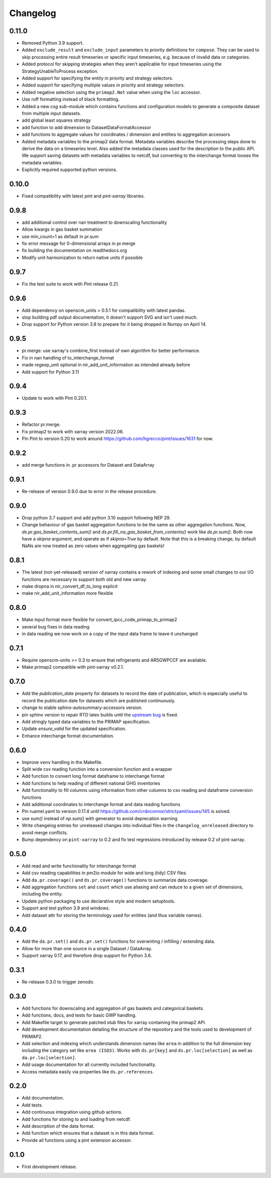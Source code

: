 =========
Changelog
=========

0.11.0
------
* Removed Python 3.9 support.
* Added ``exclude_result`` and ``exclude_input`` parameters to priority definitions for
  ``compose``. They can be used to skip processing entire result timeseries or specific
  input timeseries, e.g. because of invalid data or categories.
* Added protocol for skipping strategies when they aren't applicable for
  input timeseries using the StrategyUnableToProcess exception.
* Added support for specifying the entity in priority and strategy selectors.
* Added support for specifying multiple values in priority and strategy selectors.
* Added negative selection using the ``primap2.Not`` value when using the ``loc``
  accessor.
* Use ruff formatting instead of black formatting.
* Added a new `csg` sub-module which contains functions and configuration models to
  generate a composite dataset from multiple input datasets.
* add global least squares strategy
* add function to add dimension to DatasetDataFormatAccessor
* add functions to aggregate values for coordinates / dimension and entities
  to aggregation accessors
* Added metadata variables to the primap2 data format. Metadata variables describe
  the processing steps done to derive the data on a timeseries level. Also added the
  metadata classes used for the description to the public API. We support saving
  datasets with metadata variables to netcdf, but converting to the interchange format
  looses the metadata variables.
* Explicitly required supported python versions.

0.10.0
------
* Fixed compatibility with latest `pint` and `pint-xarray` libraries.

0.9.8
-----
* add additional control over nan treatment to downscaling functionality
* Allow kwargs in gas basket summation
* use min_count=1 as default in pr.sum
* fix error message for 0-dimensional arrays in pr.merge
* fix building the documentation on readthedocs.org
* Modify unit harmonization to return native units if possible

0.9.7
-----
* Fix the test suite to work with Pint release 0.21.

0.9.6
-----
* Add dependency on openscm_units > 0.5.1 for compatibility with latest pandas.
* stop building pdf output documentation, it doesn't support SVG and isn't used much.
* Drop support for Python version 3.8 to prepare for it being dropped
  in Numpy on April 14.

0.9.5
-----
* pr.merge: use xarray's combine_first instead of own algorithm for better performance.
* Fix in nan handling of to_interchange_format
* made regexp_unit optional in nir_add_unit_information as intended already before
* Add support for Python 3.11

0.9.4
-----
* Update to work with Pint 0.20.1.

0.9.3
-----
* Refactor pr.merge.
* Fix primap2 to work with xarray version 2022.06.
* Pin Pint to version 0.20 to work around https://github.com/hgrecco/pint/issues/1631 for now.

0.9.2
-----
* add merge functions in .pr accessors for Dataset and DataArray

0.9.1
-----
* Re-release of version 0.9.0 due to error in the release procedure.

0.9.0
-----
* Drop python 3.7 support and add python 3.10 support following NEP 29.
* Change behaviour of gas basket aggregation functions to be the same as
  other aggregation functions.
  Now, `ds.pr.gas_basket_contents_sum()` and
  `ds.pr.fill_na_gas_basket_from_contents()` work like `ds.pr.sum()`.
  Both now have a `skipna` argument, and operate as if `skipna=True`
  by default.
  Note that this is a breaking change, by default NaNs are now
  treated as zero values when aggregating gas baskets!

0.8.1
-----
* The latest (not-yet-released) version of xarray contains a rework of indexing
  and some small changes to our I/O functions are necessary to support both old
  and new xarray.
* make dropna in nir_convert_df_to_long explicit
* make nir_add_unit_information more flexible

0.8.0
-----
* Make input format more flexible for convert_ipcc_code_primap_to_primap2
* several bug fixes in data reading
* in data reading we now work on a copy of the input data frame to leave it unchanged

0.7.1
-----
* Require openscm-units >= 0.3 to ensure that refrigerants and AR5GWPCCF are available.
* Make primap2 compatible with pint-xarray v0.2.1.

0.7.0
-----
* Add the `publication_date` property for datasets to record the date of publication,
  which is especially useful to record the publication date for datasets which are
  published continuously.
* change to stable sphinx-autosummary-accessors version.
* pin sphinx version to repair RTD latex builds until the `upstream bug <https://github.com/spatialaudio/nbsphinx/issues/584>`_
  is fixed.
* Add stringly typed data variables to the PRIMAP specification.
* Update `ensure_valid` for the updated specification.
* Enhance interchange format documentation.

0.6.0
-----
* Improve ``venv`` handling in the Makefile.
* Split wide csv reading function into a conversion function and a wrapper
* Add function to convert long format dataframe to interchange format
* Add functions to help reading of different national GHG inventories
* Add functionality to fill columns using information from other
  columns to csv reading and dataframe conversion functions
* Add additional coordinates to interchange format and data reading functions
* Pin ruamel.yaml to version 0.17.4 until https://github.com/crdoconnor/strictyaml/issues/145 is solved.
* use `sum()` instead of `np.sum()` with generator to avoid deprecation warning
* Write changelog entries for unreleased changes into individual files in the
  ``changelog_unreleased`` directory to avoid merge conflicts.
* Bump dependency on ``pint-xarray`` to 0.2 and fix test regressions introduced by
  release 0.2 of pint-xarray.

0.5.0
-----
* Add read and write functionality for interchange format
* Add csv reading capabilities in pm2io module for wide and long (tidy) CSV files.
* Add ``da.pr.coverage()`` and ``ds.pr.coverage()`` functions to summarize data
  coverage.
* Add aggregation functions ``set`` and ``count`` which use aliasing and can reduce to
  a given set of dimensions, including the entity.
* Update python packaging to use declarative style and modern setuptools.
* Support and test python 3.9 and windows.
* Add dataset attr for storing the terminology used for entities (and thus variable
  names).

0.4.0
-----
* Add the ``da.pr.set()`` and ``ds.pr.set()`` functions for overwriting / infilling /
  extending data.
* Allow for more than one source in a single Dataset / DataArray.
* Support xarray 0.17, and therefore drop support for Python 3.6.

0.3.1
-----
* Re-release 0.3.0 to trigger zenodo.

0.3.0
-----
* Add functions for downscaling and aggregation of gas baskets and categorical baskets.
* Add functions, docs, and tests for basic GWP handling.
* Add Makefile target to generate patched stub files for xarray containing the primap2
  API.
* Add development documentation detailing the structure of the repository and the tools
  used to development of PRIMAP2.
* Add selection and indexing which understands dimension names like ``area`` in addition
  to the full dimension key including the category set like ``area (ISO3)``. Works with
  ``ds.pr[key]`` and ``ds.pr.loc[selection]`` as well as ``da.pr.loc[selection]``.
* Add usage documentation for all currently included functionality.
* Access metadata easily via properties like ``ds.pr.references``.

0.2.0
-----
* Add documentation.
* Add tests.
* Add continuous integration using github actions.
* Add functions for storing to and loading from netcdf.
* Add description of the data format.
* Add function which ensures that a dataset is in this data format.
* Provide all functions using a pint extension accessor.

0.1.0
-----

* First development release.
